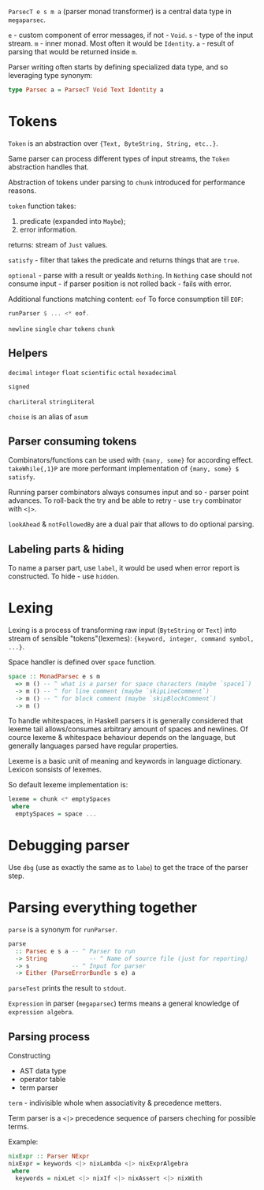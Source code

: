 ~ParsecT e s m a~ (parser monad transformer) is a central data type in ~megaparsec~.

~e~ - custom component of error messages, if not - ~Void~.
~s~ - type of the input stream.
~m~ - inner monad. Most often it would be ~Identity~.
~a~ - result of parsing that would be returned inside ~m~.

Parser writing often starts by defining specialized data type, and so leveraging type synonym:
#+begin_src haskell
type Parsec a = ParsecT Void Text Identity a
#+end_src

* Tokens

~Token~ is an abstraction over ~{Text, ByteString, String, etc..}~.

Same parser can process different types of input streams, the ~Token~ abstraction handles that.

Abstraction of tokens under parsing to =chunk= introduced for performance reasons.

~token~ function takes:
  1. predicate (expanded into ~Maybe~);
  2. error information.
  returns: stream of ~Just~ values.

~satisfy~ - filter that takes the predicate and returns things that are ~true~.

~optional~ - parse with a result or yealds ~Nothing~. In ~Nothing~ case should not consume input - if parser position is not rolled back - fails with error.

Additional functions matching content:
  ~eof~
    To force consumption till ~EOF~:
    #+begin_src haskell
    runParser $ ... <* eof.
    #+end_src
  ~newline~
  ~single~
  ~char~
  ~tokens~
  ~chunk~

** Helpers
  ~decimal~
  ~integer~
  ~float~
  ~scientific~
  ~octal~
  ~hexadecimal~

  ~signed~

  ~charLiteral~
  ~stringLiteral~

  ~choise~ is an alias of ~asum~
  
** Parser consuming tokens

Combinators/functions can be used with ~{many, some}~ for according effect. ~takeWhile{,1}P~ are more performant implementation of ~{many, some} $ satisfy~.

Running parser combinators always consumes input and so - parser point advances. To roll-back the try and be able to retry - use ~try~ combinator with ~<|>~.

~lookAhead~ & ~notFollowedBy~ are a dual pair that allows to do optional parsing.


** Labeling parts & hiding

To name a parser part, use ~label~, it would be used when error report is constructed.
To hide - use ~hidden~.

* Lexing

Lexing is a process of transforming raw input (~ByteString~ or ~Text~) into stream of sensible "tokens"(lexemes): ~{keyword, integer, command symbol, ...}~.

Space handler is defined over ~space~ function.

#+begin_src haskell
space :: MonadParsec e s m
  => m () -- ^ what is a parser for space characters (maybe `space1`)
  -> m () -- ^ for line comment (maybe `skipLineComment`)
  -> m () -- ^ for block comment (maybe `skipBlockComment`)
  -> m ()
#+end_src

To handle whitespaces, in Haskell parsers it is generally considered that lexeme tail allows/consumes arbitrary amount of spaces and newlines. Of cource lexeme & whitespace behaviour depends on the language, but generally languages parsed have regular properties.

Lexeme is a basic unit of meaning and keywords in language dictionary. Lexicon sonsists of lexemes.

So default lexeme implementation is:
#+begin_src haskell
lexeme = chunk <* emptySpaces
 where
  emptySpaces = space ...
#+end_src

* Debugging parser

Use ~dbg~ (use as exactly the same as to ~labe~) to get the trace of the parser step.

* Parsing everything together

~parse~ is a synonym for ~runParser~.
#+begin_src haskell
parse
  :: Parsec e s a -- ^ Parser to run
  -> String            -- ^ Name of source file (just for reporting)
  -> s            -- ^ Input for parser
  -> Either (ParseErrorBundle s e) a
#+end_src
~parseTest~ prints the result to ~stdout~.

=Expression= in parser (~megaparsec~) terms means a general knowledge of =expression algebra=.

** Parsing process

Constructing
  * AST data type
  * operator table
  * term parser

=term= - indivisible whole when associativity & precedence metters.

Term parser is a ~<|>~ precedence sequence of parsers cheching for possible terms.

Example:
#+begin_src haskell
nixExpr :: Parser NExpr
nixExpr = keywords <|> nixLambda <|> nixExprAlgebra
 where
  keywords = nixLet <|> nixIf <|> nixAssert <|> nixWith

#+end_src
